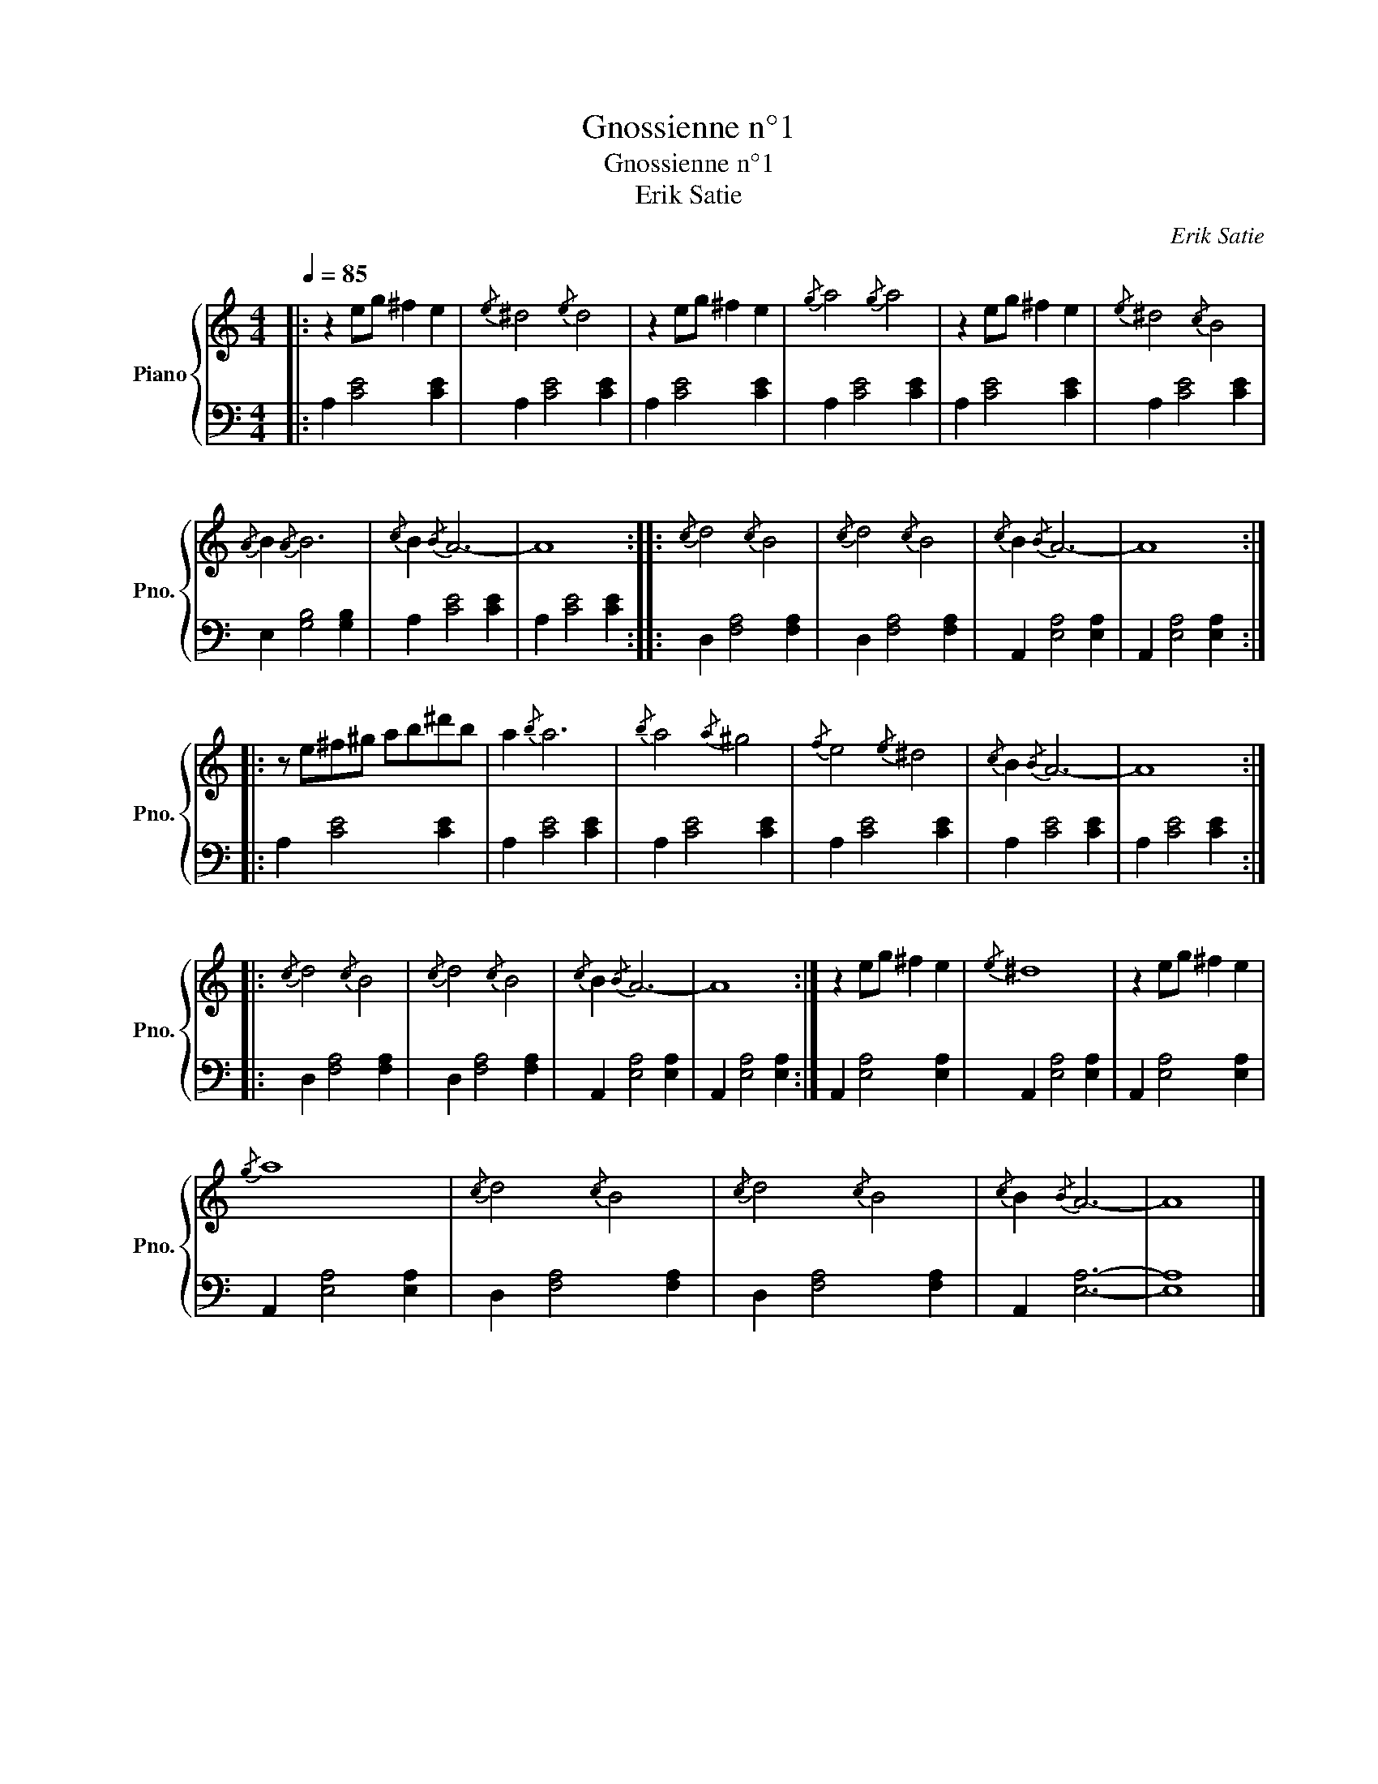 X:1
T:Gnossienne n°1
T:Gnossienne n°1
T:Erik Satie
C:Erik Satie
%%score { 1 | 2 }
L:1/8
Q:1/4=85
M:4/4
K:C
V:1 treble nm="Piano" snm="Pno."
V:2 bass 
V:1
|: z2 eg ^f2 e2 |{/e} ^d4{/e} d4 | z2 eg ^f2 e2 |{/g} a4{/g} a4 | z2 eg ^f2 e2 |{/e} ^d4{/c} B4 | %6
{/A} B2{/A} B6 |{/c} B2{/B} A6- | A8 ::{/c} d4{/c} B4 |{/c} d4{/c} B4 |{/c} B2{/B} A6- | A8 :: %13
 z e^f^g ab^d'b | a2{/b} a6 |{/b} a4{/a} ^g4 |{/f} e4{/e} ^d4 |{/c} B2{/B} A6- | A8 :: %19
{/c} d4{/c} B4 |{/c} d4{/c} B4 |{/c} B2{/B} A6- | A8 :| z2 eg ^f2 e2 |{/e} ^d8 | z2 eg ^f2 e2 | %26
{/g} a8 |{/c} d4{/c} B4 |{/c} d4{/c} B4 |{/c} B2{/B} A6- | A8 |] %31
V:2
|: A,2 [CE]4 [CE]2 | A,2 [CE]4 [CE]2 | A,2 [CE]4 [CE]2 | A,2 [CE]4 [CE]2 | A,2 [CE]4 [CE]2 | %5
 A,2 [CE]4 [CE]2 | E,2 [G,B,]4 [G,B,]2 | A,2 [CE]4 [CE]2 | A,2 [CE]4 [CE]2 :: D,2 [F,A,]4 [F,A,]2 | %10
 D,2 [F,A,]4 [F,A,]2 | A,,2 [E,A,]4 [E,A,]2 | A,,2 [E,A,]4 [E,A,]2 :: A,2 [CE]4 [CE]2 | %14
 A,2 [CE]4 [CE]2 | A,2 [CE]4 [CE]2 | A,2 [CE]4 [CE]2 | A,2 [CE]4 [CE]2 | A,2 [CE]4 [CE]2 :: %19
 D,2 [F,A,]4 [F,A,]2 | D,2 [F,A,]4 [F,A,]2 | A,,2 [E,A,]4 [E,A,]2 | A,,2 [E,A,]4 [E,A,]2 :| %23
 A,,2 [E,A,]4 [E,A,]2 | A,,2 [E,A,]4 [E,A,]2 | A,,2 [E,A,]4 [E,A,]2 | A,,2 [E,A,]4 [E,A,]2 | %27
 D,2 [F,A,]4 [F,A,]2 | D,2 [F,A,]4 [F,A,]2 | A,,2 [E,A,]6- | [E,A,]8 |] %31


